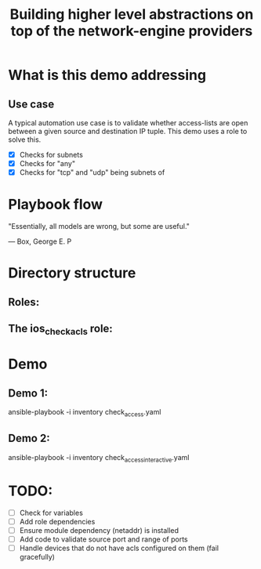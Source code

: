#+Title: Building higher level abstractions on top of the network-engine providers 
#+EPRESENT_FRAME_LEVEL: 1

* What is this demo addressing

** Use case

   A typical automation use case is to validate whether access-lists are open
   between a given source and destination IP tuple. This demo uses a role to
   solve this. 
   - [X] Checks for subnets
   - [X] Checks for "any"
   - [X] Checks for "tcp" and "udp" being subnets of 
* Playbook flow

"Essentially, all models are wrong, but some are useful."

                                    --- Box, George E. P


[[file:images/playbook_flow.png]]

* Directory structure

** Roles:
[[file:images/dir_layout.png]]



** The ios_check_acls role:

[[file:images/role_dir.png]]
* Demo

** Demo 1: 

    ansible-playbook -i inventory check_access.yaml

** Demo 2:

    ansible-playbook -i inventory check_access_interactive.yaml
* TODO:

  - [ ] Check for variables
  - [ ] Add role dependencies
  - [ ] Ensure module dependency (netaddr) is installed
  - [ ] Add code to validate source port and range of ports
  - [ ] Handle devices that do not have acls configured on them (fail gracefully)
